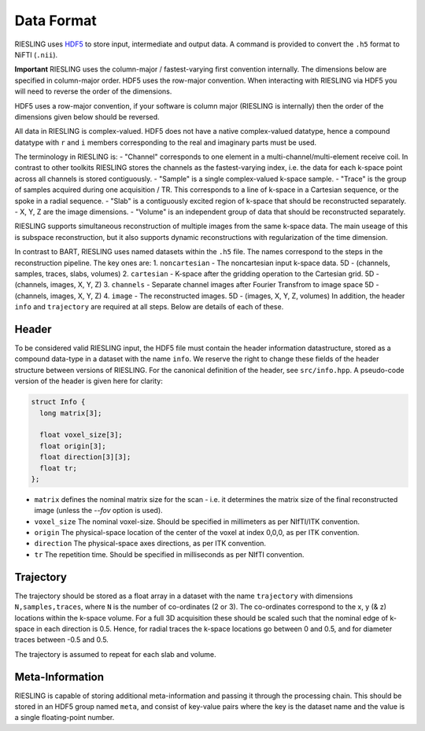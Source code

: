 Data Format
===========

RIESLING uses `HDF5 <https://www.hdfgroup.org/solutions/hdf5>`_ to store input, intermediate and output data. A command is provided to convert the ``.h5`` format to NiFTI (``.nii``).

**Important** RIESLING uses the column-major / fastest-varying first convention internally. The dimensions below are specified in column-major order. HDF5 uses the row-major convention. When interacting with RIESLING via HDF5 you will need to reverse the order of the dimensions.

HDF5 uses a row-major convention, if your software is column major (RIESLING is internally) then the order of the dimensions given below should be reversed.

All data in RIESLING is complex-valued. HDF5 does not have a native complex-valued datatype, hence a compound datatype with ``r`` and ``i`` members corresponding to the real and imaginary parts must be used.

The terminology in RIESLING is:
- "Channel" corresponds to one element in a multi-channel/multi-element receive coil. In contrast to other toolkits RIESLING stores the channels as the fastest-varying index, i.e. the data for each k-space point across all channels is stored contiguously.
- "Sample" is a single complex-valued k-space sample.
- "Trace" is the group of samples acquired during one acquisition / TR. This corresponds to a line of k-space in a Cartesian sequence, or the spoke in a radial sequence.
- "Slab" is a contiguously excited region of k-space that should be reconstructed separately.
- X, Y, Z are the image dimensions.
- "Volume" is an independent group of data that should be reconstructed separately.

RIESLING supports simultaneous reconstruction of multiple images from the same k-space data. The main useage of this is subspace reconstruction, but it also supports dynamic reconstructions with regularization of the time dimension.

In contrast to BART, RIESLING uses named datasets within the ``.h5`` file. The names correspond to the steps in the reconstruction pipeline. The key ones are:
1. ``noncartesian`` - The noncartesian input k-space data. 5D - (channels, samples, traces, slabs, volumes)
2. ``cartesian`` - K-space after the gridding operation to the Cartesian grid. 5D - (channels, images, X, Y, Z)
3. ``channels`` - Separate channel images after Fourier Transfrom to image space 5D - (channels, images, X, Y, Z)
4. ``image`` - The reconstructed images. 5D - (images, X, Y, Z, volumes)
In addition, the header ``info`` and ``trajectory`` are required at all steps. Below are details of each of these.

Header
------

To be considered valid RIESLING input, the HDF5 file must contain the header information datastructure, stored as a compound data-type in a dataset with the name ``info``. We reserve the right to change these fields of the header structure between versions of RIESLING. For the canonical definition of the header, see ``src/info.hpp``. A pseudo-code version of the header is given here for clarity:

.. code-block:: c

  struct Info {
    long matrix[3];

    float voxel_size[3];
    float origin[3];
    float direction[3][3];
    float tr;
  };

* ``matrix`` defines the nominal matrix size for the scan - i.e. it determines the matrix size of the final reconstructed image (unless the `--fov` option is used).
* ``voxel_size`` The nominal voxel-size. Should be specified in millimeters as per NIfTI/ITK convention.
* ``origin`` The physical-space location of the center of the voxel at index 0,0,0, as per ITK convention.
* ``direction`` The physical-space axes directions, as per ITK convention.
* ``tr`` The repetition time. Should be specified in milliseconds as per NIfTI convention.

Trajectory
----------

The trajectory should be stored as a float array in a dataset with the name ``trajectory`` with dimensions ``N,samples,traces``, where ``N`` is the number of co-ordinates (2 or 3). The co-ordinates correspond to the x, y (& z) locations within the k-space volume. For a full 3D acquisition these should be scaled such that the nominal edge of k-space in each direction is 0.5. Hence, for radial traces the k-space locations go between 0 and 0.5, and for diameter traces between -0.5 and 0.5.

The trajectory is assumed to repeat for each slab and volume.

Meta-Information
----------------

RIESLING is capable of storing additional meta-information and passing it through the processing chain. This should be stored in an HDF5 group named ``meta``, and consist of key-value pairs where the key is the dataset name and the value is a single floating-point number.
